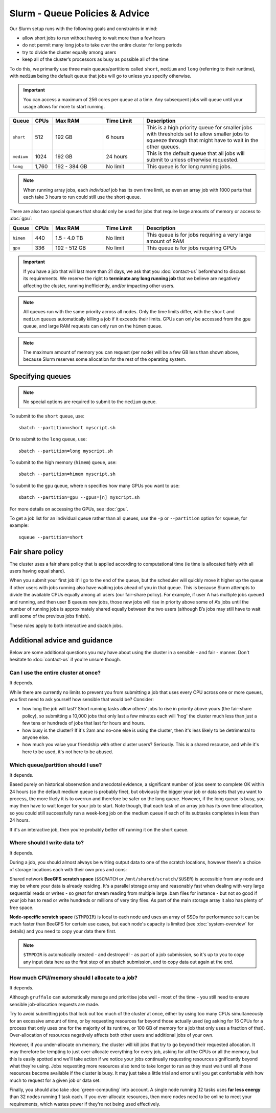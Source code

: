 Slurm - Queue Policies & Advice
===============================

Our Slurm setup runs with the following goals and constraints in mind:

* allow short jobs to run without having to wait more than a few hours
* do not permit many long jobs to take over the entire cluster for long periods
* try to divide the cluster equally among users
* keep all of the cluster’s processors as busy as possible all of the time

To do this, we primarily use three main queues/partitions called ``short``, ``medium`` and ``long`` (referring to their runtime), with ``medium`` being the default queue that jobs will go to unless you specify otherwise.

.. important::
  You can access a maximum of 256 cores per queue at a time. Any subsequent jobs will queue until your usage allows for more to start running.

.. list-table::
   :widths: 10 10 25 20 60
   :header-rows: 1

   * - Queue
     - CPUs
     - Max RAM
     - Time Limit
     - Description
   * - ``short``
     - 512
     - 192 GB
     - 6 hours
     - This is a high priority queue for smaller jobs with thresholds set to allow smaller jobs to squeeze through that might have to wait in the other queues.
   * - ``medium``
     - 1024
     - 192 GB
     - 24 hours
     - This is the default queue that all jobs will submit to unless otherwise requested.
   * - ``long``
     - 1,760
     - 192 - 384 GB
     - No limit
     - This queue is for long running jobs.

.. note::
  When running array jobs, each *individual* job has its own time limit, so even an array job with 1000 parts that each take 3 hours to run could still use the short queue.

There are also two special queues that should only be used for jobs that require large amounts of memory or access to :doc:`gpu`:


.. list-table::
   :widths: 10 10 25 20 60
   :header-rows: 1

   * - Queue
     - CPUs
     - Max RAM
     - Time Limit
     - Description
   * - ``himem``
     - 440
     - 1.5 - 4.0 TB
     - No limit
     - This queue is for jobs requiring a very large amount of RAM
   * - ``gpu``
     - 336
     - 192 - 512 GB
     - No limit
     - This queue is for jobs requiring GPUs

.. important::
  If you have a job that will last more than 21 days, we ask that you :doc:`contact-us` beforehand to discuss its requirements. We reserve the right to **terminate any long running job** that we believe are negatively affecting the cluster, running inefficiently, and/or impacting other users.

.. note::
  All queues run with the same priority across all nodes. Only the time limits differ, with the ``short`` and ``medium`` queues automatically killing a job if it exceeds their limits. GPUs can only be accessed from the ``gpu`` queue, and large RAM requests can only run on the ``himem`` queue.

.. note::
  The maximum amount of memory you can request (per node) will be a few GB less than shown above, because Slurm reserves some allocation for the rest of the operating system.

Specifying queues
-----------------

.. note::
  No special options are required to submit to the ``medium`` queue.

To submit to the ``short`` queue, use::

  sbatch --partition=short myscript.sh

Or to submit to the ``long`` queue, use::

  sbatch --partition=long myscript.sh

To submit to the high memory (``himem``) queue, use::

  sbatch --partition=himem myscript.sh

To submit to the ``gpu`` queue, where ``n`` specifies how many GPUs you want to use::

  sbatch --partition=gpu --gpus=[n] myscript.sh

For more details on accessing the GPUs, see :doc:`gpu`.

To get a job list for an individual queue rather than all queues, use the ``-p`` or ``--partition`` option for ``squeue``, for example::

  squeue --partition=short

Fair share policy
-----------------

The cluster uses a fair share policy that is applied according to computational time (ie time is allocated fairly with all users having equal share).

When you submit your first job it'll go to the end of the queue, but the scheduler will quickly move it higher up the queue if other users with jobs running also have waiting jobs ahead of you in that queue. This is because Slurm attempts to divide the available CPUs equally among all users (our fair-share policy). For example, if user A has multiple jobs queued and running, and then user B queues new jobs, those new jobs will rise in priority above some of A’s jobs until the number of running jobs is approximately shared equally between the two users (although B’s jobs may still have to wait until some of the previous jobs finish).

These rules apply to both interactive and sbatch jobs.


Additional advice and guidance
------------------------------

Below are some additional questions you may have about using the cluster in a sensible - and fair - manner. Don't hesitate to :doc:`contact-us` if you're unsure though.

Can I use the entire cluster at once?
~~~~~~~~~~~~~~~~~~~~~~~~~~~~~~~~~~~~~

It depends.

While there are currently no limits to prevent you from submitting a job that uses every CPU across one or more queues, you first need to ask yourself how sensible that would be? Consider:

- how long the job will last? Short running tasks allow others' jobs to rise in priority above yours (the fair-share policy), so submitting a 10,000 jobs that only last a few minutes each will 'hog' the cluster much less than just a few tens or hundreds of jobs that last for hours and hours.
- how busy is the cluster? If it's 2am and no-one else is using the cluster, then it's less likely to be detrimental to anyone else.
- how much you value your friendship with other cluster users? Seriously. This is a shared resource, and while it's here to be used, it's not here to be abused.


Which queue/partition should I use?
~~~~~~~~~~~~~~~~~~~~~~~~~~~~~~~~~~~

It depends.

Based purely on historical observation and anecdotal evidence, a significant number of jobs seem to complete OK within 24 hours (so the default medium queue is probably fine), but obviously the bigger your job or data sets that you want to process, the more likely it is to overrun and therefore be safer on the long queue. However, if the long queue is busy, you may then have to wait longer for your job to start. Note though, that each task of an array job has its own time allocation, so you could still successfully run a week-long job on the medium queue if each of its subtasks completes in less than 24 hours.

If it's an interactive job, then you're probably better off running it on the short queue.


Where should I write data to?
~~~~~~~~~~~~~~~~~~~~~~~~~~~~~

It depends.

During a job, you should almost always be writing output data to one of the scratch locations, however there's a choice of storage locations each with their own pros and cons:

Shared network **BeeGFS scratch space** (``$SCRATCH`` or ``/mnt/shared/scratch/$USER``) is accessible from any node and may be where your data is already residing. It's a parallel storage array and reasonably fast when dealing with very large sequential reads or writes - so great for stream reading from multiple large .bam files for instance - but not so good if your job has to read or write hundreds or millions of very tiny files. As part of the main storage array it also has plenty of free space.

**Node-specific scratch space** (``$TMPDIR``) is local to each node and uses an array of SSDs for performance so it can be much faster than BeeGFS for certain use cases, but each node's capacity is limited (see :doc:`system-overview` for details) and you need to copy your data there first.

.. note::
  ``$TMPDIR`` is automatically created - and destroyed! - as part of a job submission, so it's up to you to copy any input data here as the first step of an sbatch submission, and to copy data out again at the end.


How much CPU/memory should I allocate to a job?
~~~~~~~~~~~~~~~~~~~~~~~~~~~~~~~~~~~~~~~~~~~~~~~

It depends.

Although ``gruffalo`` can automatically manage and prioritise jobs well - most of the time - you still need to ensure sensible job-allocation requests are made.

Try to avoid submitting jobs that lock out too much of the cluster at once, either by using too many CPUs simultaneously for an excessive amount of time, or by requesting resources far beyond those actually used (eg asking for 16 CPUs for a process that only uses one for the majority of its runtime, or 100 GB of memory for a job that only uses a fraction of that). Over-allocation of resources negatively affects both other users and additional jobs of your own.

However, if you under-allocate on memory, the cluster will kill jobs that try to go beyond their requested allocation. It may therefore be tempting to just over-allocate everything for every job, asking for all the CPUs or all the memory, but this is easily spotted and we'll take action if we notice your jobs continually requesting resources significantly beyond what they're using. Jobs requesting more resources also tend to take longer to run as they must wait until all those resources become available if the cluster is busy. It may just take a little trial and error until you get confortable with how much to request for a given job or data set.

Finally, you should also take :doc:`green-computing` into account. A single node running 32 tasks uses **far less energy** than 32 nodes running 1 task each. If you over-allocate resources, then more nodes need to be online to meet your requirements, which wastes power if they're not being used effectively.


.. raw:: html
   
   <script defer data-domain="cropdiversity.ac.uk" src="https://plausible.hutton.ac.uk/js/plausible.js"></script>
